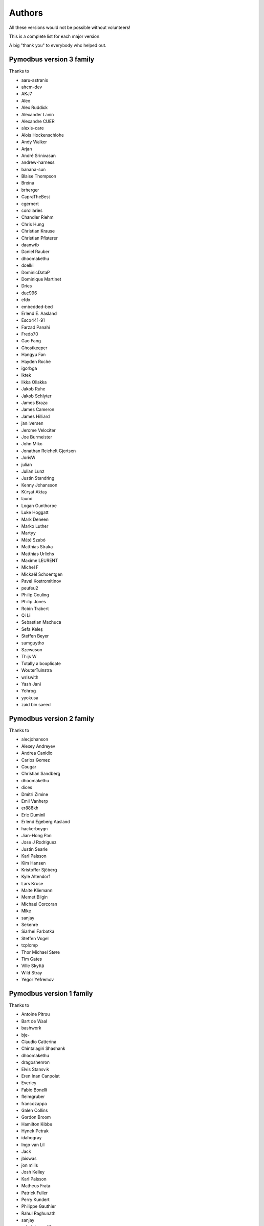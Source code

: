Authors
=======
All these versions would not be possible without volunteers!

This is a complete list for each major version.

A big "thank you" to everybody who helped out.

Pymodbus version 3 family
-------------------------
Thanks to

- aaru-astranis
- ahcm-dev
- AKJ7
- Alex
- Alex Ruddick
- Alexander Lanin
- Alexandre CUER
- alexis-care
- Alois Hockenschlohe
- Andy Walker
- Arjan
- André Srinivasan
- andrew-harness
- banana-sun
- Blaise Thompson
- Breina
- brherger
- CapraTheBest
- cgernert
- corollaries
- Chandler Riehm
- Chris Hung
- Christian Krause
- Christian Pfisterer
- daanwtb
- Daniel Rauber
- dhoomakethu
- doelki
- DominicDataP
- Dominique Martinet
- Dries
- duc996
- efdx
- embedded-bed
- Erlend E. Aasland
- Esco441-91
- Farzad Panahi
- Fredo70
- Gao Fang
- Ghostkeeper
- Hangyu Fan
- Hayden Roche
- igorbga
- Iktek
- Ilkka Ollakka
- Jakob Ruhe
- Jakob Schlyter
- James Braza
- James Cameron
- James Hilliard
- jan iversen
- Jerome Velociter
- Joe Burmeister
- John Miko
- Jonathan Reichelt Gjertsen
- JorisW
- julian
- Julian Lunz
- Justin Standring
- Kenny Johansson
- Kürşat Aktaş
- laund
- Logan Gunthorpe
- Luke Hoggatt
- Mark Deneen
- Marko Luther
- Martyy
- Máté Szabó
- Matthias Straka
- Matthias Urlichs
- Maxime LEURENT
- Michel F
- Mickaël Schoentgen
- Pavel Kostromitinov
- peufeu2
- Philip Couling
- Philip Jones
- Robin Trabert
- Qi Li
- Sebastian Machuca
- Sefa Keleş
- Steffen Beyer
- sumguytho
- Szewcson
- Thijs W
- Totally a booplicate
- WouterTuinstra
- wriswith
- Yash Jani
- Yohrog
- yyokusa
- zaid bin saeed

Pymodbus version 2 family
-------------------------
Thanks to

- alecjohanson
- Alexey Andreyev
- Andrea Canidio
- Carlos Gomez
- Cougar
- Christian Sandberg
- dhoomakethu
- dices
- Dmitri Zimine
- Emil Vanherp
- er888kh
- Eric Duminil
- Erlend Egeberg Aasland
- hackerboygn
- Jian-Hong Pan
- Jose J Rodriguez
- Justin Searle
- Karl Palsson
- Kim Hansen
- Kristoffer Sjöberg
- Kyle Altendorf
- Lars Kruse
- Malte Kliemann
- Memet Bilgin
- Michael Corcoran
- Mike
- sanjay
- Sekenre
- Siarhei Farbotka
- Steffen Vogel
- tcplomp
- Thor Michael Støre
- Tim Gates
- Ville Skyttä
- Wild Stray
- Yegor Yefremov


Pymodbus version 1 family
-------------------------
Thanks to

- Antoine Pitrou
- Bart de Waal
- bashwork
- bje-
- Claudio Catterina
- Chintalagiri Shashank
- dhoomakethu
- dragoshenron
- Elvis Stansvik
- Eren Inan Canpolat
- Everley
- Fabio Bonelli
- fleimgruber
- francozappa
- Galen Collins
- Gordon Broom
- Hamilton Kibbe
- Hynek Petrak
- idahogray
- Ingo van Lil
- Jack
- jbiswas
- jon mills
- Josh Kelley
- Karl Palsson
- Matheus Frata
- Patrick Fuller
- Perry Kundert
- Philippe Gauthier
- Rahul Raghunath
- sanjay
- schubduese42
- semyont
- Semyon Teplitsky
- Stuart Longland
- Yegor Yefremov


Pymodbus version 0 family
-------------------------
Thanks to

- Albert Brandl
- Galen Collins

Import to github was based on code from:

- S.W.A.C. GmbH, Germany.
- S.W.A.C. Bohemia s.r.o., Czech Republic.
- Hynek Petrak
- Galen Collins
